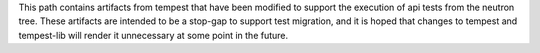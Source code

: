This path contains artifacts from tempest that have been modified to
support the execution of api tests from the neutron tree.  These
artifacts are intended to be a stop-gap to support test migration, and
it is hoped that changes to tempest and tempest-lib will render it
unnecessary at some point in the future.
